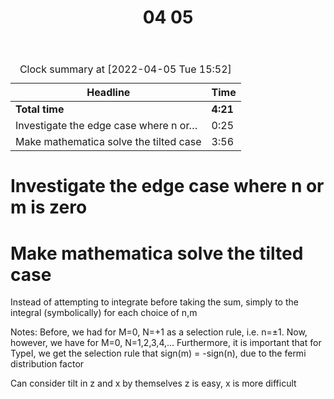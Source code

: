 #+TITLE: 04 05

#+BEGIN: clocktable :scope file :maxlevel 2
#+CAPTION: Clock summary at [2022-04-05 Tue 15:52]
| Headline                                |   Time |
|-----------------------------------------+--------|
| *Total time*                            | *4:21* |
|-----------------------------------------+--------|
| Investigate the edge case where n or... |   0:25 |
| Make mathematica solve the tilted case  |   3:56 |
#+END:


* Investigate the edge case where n or m is zero
:LOGBOOK:
CLOCK: [2022-04-05 Tue 09:10]--[2022-04-05 Tue 09:35] =>  0:25
:END:

* Make mathematica solve the tilted case
:LOGBOOK:
CLOCK: [2022-04-05 Tue 15:40]--[2022-04-05 Tue 15:52] =>  0:12
CLOCK: [2022-04-05 Tue 14:42]--[2022-04-05 Tue 15:32] =>  0:50
CLOCK: [2022-04-05 Tue 13:49]--[2022-04-05 Tue 13:58] =>  0:09
CLOCK: [2022-04-05 Tue 12:50]--[2022-04-05 Tue 13:44] =>  0:54
CLOCK: [2022-04-05 Tue 11:54]--[2022-04-05 Tue 12:00] =>  0:06
CLOCK: [2022-04-05 Tue 11:05]--[2022-04-05 Tue 11:46] =>  0:41
CLOCK: [2022-04-05 Tue 10:25]--[2022-04-05 Tue 10:57] =>  0:32
CLOCK: [2022-04-05 Tue 09:35]--[2022-04-05 Tue 10:07] =>  0:32
:END:
Instead of attempting to integrate before taking the sum, simply to the integral (symbolically) for each choice of n,m

Notes:
Before, we had for M=0, N=+1 as a selection rule, i.e. n=\pm 1.
Now, however, we have for M=0, N=1,2,3,4,...
Furthermore, it is important that for TypeI, we get the selection rule that sign(m) = -sign(n), due to the fermi distribution factor

Can consider tilt in z and x by themselves
z is easy, x is more difficult

